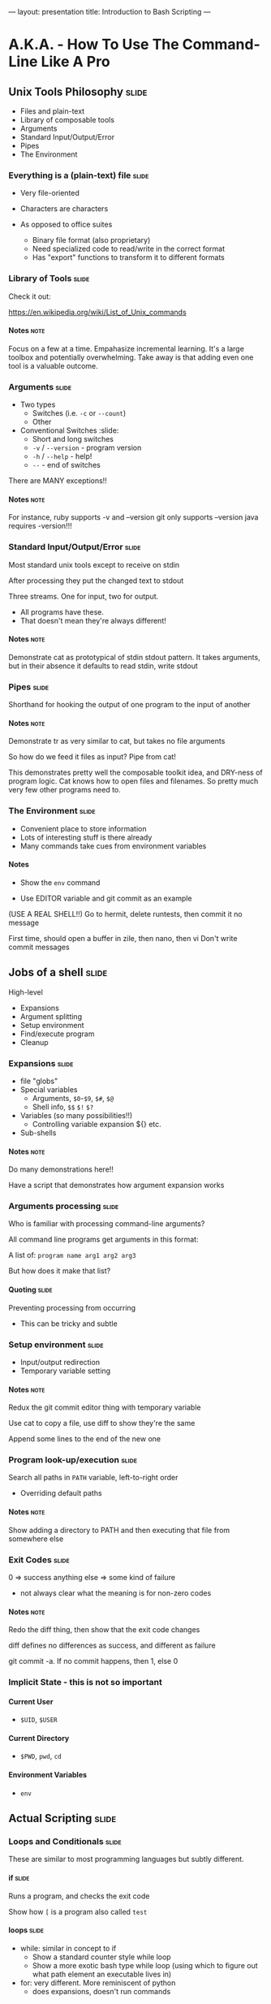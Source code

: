 ---
layout: presentation
title: Introduction to Bash Scripting
---

* A.K.A. - How To Use The Command-Line Like A Pro

** Unix Tools Philosophy                                              :slide:

- Files and plain-text
- Library of composable tools
- Arguments
- Standard Input/Output/Error
- Pipes
- The Environment

*** Everything is a (plain-text) file                                 :slide:

- Very file-oriented
- Characters are characters

- As opposed to office suites
  - Binary file format (also proprietary)
  - Need specialized code to read/write in the correct format
  - Has "export" functions to transform it to different formats


*** Library of Tools                                                  :slide:

Check it out:

https://en.wikipedia.org/wiki/List_of_Unix_commands

**** Notes                                                             :note:

Focus on a few at a time.  Empahasize incremental learning.  It's a
large toolbox and potentially overwhelming.  Take away is that adding
even one tool is a valuable outcome.


*** Arguments                                                         :slide:

- Two types
  - Switches (i.e. ~-c~ or ~--count~)
  - Other

- Conventional Switches                                               :slide:
  - Short and long switches
  - ~-v~ / ~--version~ - program version
  - ~-h~ / ~--help~ - help!
  - ~--~ - end of switches

There are MANY exceptions!!

**** Notes                                                             :note:

For instance, ruby supports -v and --version
git only supports --version
java requires -version!!!


*** Standard Input/Output/Error                                       :slide:

Most standard unix tools except to receive on stdin

After processing they put the changed text to stdout

Three streams. One for input, two for output.
- All programs have these.
- That doesn't mean they're always different!

**** Notes                                                             :note:

Demonstrate cat as prototypical of stdin stdout pattern. It takes
arguments, but in their absence it defaults to read stdin, write stdout


*** Pipes                                                             :slide:

Shorthand for hooking the output of one program to the input of
another

**** Notes                                                             :note:

Demonstrate tr as very similar to cat, but takes no file arguments

So how do we feed it files as input? Pipe from cat!

This demonstrates pretty well the composable toolkit idea, and
DRY-ness of program logic.  Cat knows how to open files and
filenames.  So pretty much very few other programs need to.


*** The Environment                                                   :slide:

- Convenient place to store information
- Lots of interesting stuff is there already
- Many commands take cues from environment variables

**** Notes

- Show the ~env~ command

- Use EDITOR variable and git commit as an example

(USE A REAL SHELL!!) Go to hermit, delete runtests, then commit it no
message

First time, should open a buffer in zile, then nano, then vi
Don't write commit messages


** Jobs of a shell                                                    :slide:

High-level
- Expansions
- Argument splitting
- Setup environment
- Find/execute program
- Cleanup

*** Expansions                                                        :slide:

- file "globs"
- Special variables
  - Arguments, ~$0~-~$9~, ~$#~, ~$@~
  - Shell info, ~$$~ ~$!~ ~$?~
- Variables (so many possibilities!!)
  - Controlling variable expansion ${} etc.
- Sub-shells

**** Notes                                                             :note:

Do many demonstrations here!!

Have a script that demonstrates how argument expansion works


*** Arguments processing                                              :slide:

Who is familiar with processing command-line arguments?

All command line programs get arguments in this format:

A list of: ~program name arg1 arg2 arg3~

But how does it make that list?

**** Quoting                                                          :slide:

Preventing processing from occurring

- This can be tricky and subtle


*** Setup environment                                                 :slide:

- Input/output redirection
- Temporary variable setting

**** Notes                                                             :note:

Redux the git commit editor thing with temporary variable

Use cat to copy a file, use diff to show they're the same

Append some lines to the end of the new one

*** Program look-up/execution                                         :slide:

Search all paths in ~PATH~ variable, left-to-right order

- Overriding default paths

**** Notes                                                             :note:

Show adding a directory to PATH and then executing that file from
somewhere else


*** Exit Codes                                                        :slide:

0 => success
anything else => some kind of failure

- not always clear what the meaning is for non-zero codes

**** Notes                                                             :note:

Redo the diff thing, then show that the exit code changes

diff defines no differences as success, and different as failure

git commit -a.  If no commit happens, then 1, else 0


*** Implicit State - this is not so important

**** Current User

- ~$UID~, ~$USER~


**** Current Directory

- ~$PWD~, ~pwd~, ~cd~


**** Environment Variables

- ~env~


** Actual Scripting                                                   :slide:

*** Loops and Conditionals                                            :slide:

These are similar to most programming languages but subtly different.


**** if                                                               :slide:

Runs a program, and checks the exit code

Show how ~[~ is a program also called ~test~


**** loops                                                            :slide:

- while: similar in concept to if
  - Show a standard counter style while loop
  - Show a more exotic bash type while loop (using which to figure out
    what path element an executable lives in)
- for: very different.  More reminiscent of python
  - does expansions, doesn't run commands

**** Notes                                                             :note:

For demos, consider using common files like /usr/dict and /etc/passwd


*** Cool examples

I have none...

Mine my github, the LDP pages, my provel scripts


*** Common Idioms

http://www.billharlan.com/papers/Bourne_shell_idioms.html


**** Argument processing


** Developing Shell Scripts

*** Man pages!!                                                       :slide:

Reading them is sort of an art


*** Incremental Build-up                                              :slide:

- Avoid permanent effects
- But learn how to setup test environments for doing destructive stuff

**** Notes                                                             :note:

Show the example of trying to figure out how many discrete shell
scripts


*** Guarding commands with echo                                       :slide:

Very simple, very effective

**** Notes                                                             :note:

find all files pipe to xargs echo

find . -type f -name 'a*' | head | xargs -n1 echo


*** ~set -e~ and ~set -x~                                             :slide:

Really powerful options

**** -e "most important line in any bash script"

Default behavior


**** -x "almost as good a debugger"

Display everything!!


*** Mindset                                                           :slide:

Talk about the gitignore thing.  Upfront data structure creation
(process all .hignore files, then check each filename against all
patterns.  Obviously really bad in bash because no way to use a hash
table or something to speed up the checks

But what about flipping it around? Instead, enumerate all files, then
enumerate all files that match each pattern in a .hignore.  Then,
filter the list of those files by the ones that only appear once.


*** Dummy                                                             :slide:

#+OPTIONS: H:4 num:nil toc:nil tags:t

#+TAGS: slide(s) note(n)

